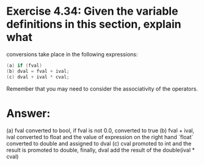 * Exercise 4.34: Given the variable definitions in this section, explain what
conversions take place in the following expressions:
#+begin_src cpp
(a) if (fval)
(b) dval = fval + ival;
(c) dval + ival * cval;
#+end_src
Remember that you may need to consider the associativity of the operators.

* Answer:
(a) fval converted to bool, if fval is not 0.0, converted to true
(b) fval + ival, ival converted to float and the value of expression on the right hand `float` converted to double and assigned to dval
(c) cval promoted to int and the result is promoted to double, finally, dval add the result of the double(ival * cval)
